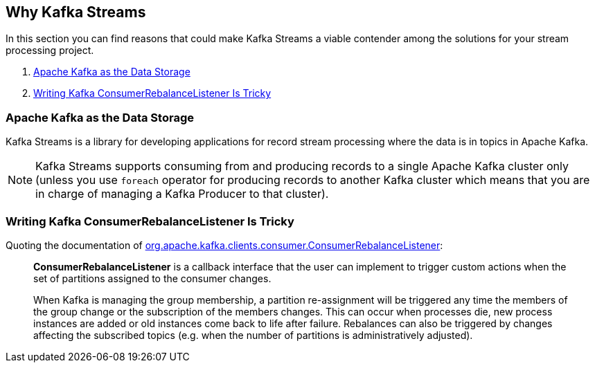 == Why Kafka Streams

In this section you can find reasons that could make Kafka Streams a viable contender among the solutions for your stream processing project.

1. <<KafkaAsDataStorage, Apache Kafka as the Data Storage>>
1. <<ConsumerRebalanceListener, Writing Kafka ConsumerRebalanceListener Is Tricky>>

=== [[KafkaAsDataStorage]] Apache Kafka as the Data Storage

Kafka Streams is a library for developing applications for record stream processing where the data is in topics in Apache Kafka.

NOTE: Kafka Streams supports consuming from and producing records to a single Apache Kafka cluster only (unless you use `foreach` operator for producing records to another Kafka cluster which means that you are in charge of managing a Kafka Producer to that cluster).

=== [[ConsumerRebalanceListener]] Writing Kafka ConsumerRebalanceListener Is Tricky

Quoting the documentation of https://kafka.apache.org/22/javadoc/org/apache/kafka/clients/consumer/ConsumerRebalanceListener.html[org.apache.kafka.clients.consumer.ConsumerRebalanceListener]:

> *ConsumerRebalanceListener* is a callback interface that the user can implement to trigger custom actions when the set of partitions assigned to the consumer changes.

> When Kafka is managing the group membership, a partition re-assignment will be triggered any time the members of the group change or the subscription of the members changes. This can occur when processes die, new process instances are added or old instances come back to life after failure. Rebalances can also be triggered by changes affecting the subscribed topics (e.g. when the number of partitions is administratively adjusted).

